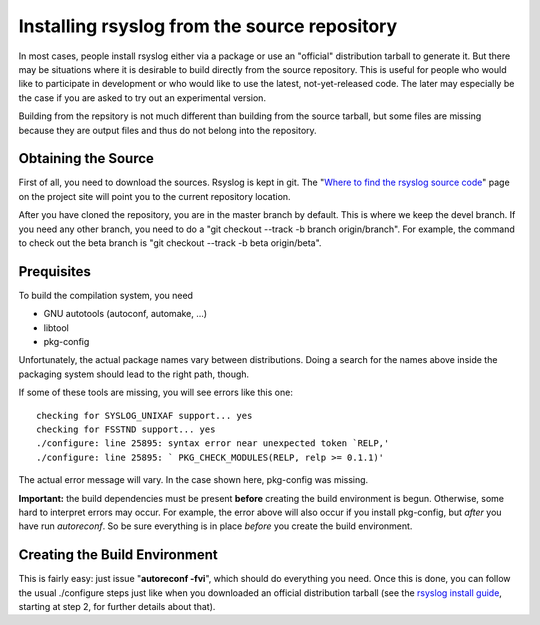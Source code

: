 Installing rsyslog from the source repository
=============================================

In most cases, people install rsyslog either via a package or use an
"official" distribution tarball to generate it. But there may be
situations where it is desirable to build directly from the source
repository. This is useful for people who would like to participate in
development or who would like to use the latest, not-yet-released code.
The later may especially be the case if you are asked to try out an
experimental version.

Building from the repsitory is not much different than building from the
source tarball, but some files are missing because they are output files
and thus do not belong into the repository.

Obtaining the Source
--------------------

First of all, you need to download the sources. Rsyslog is kept in git.
The "`Where to find the rsyslog source
code <http://www.rsyslog.com/where-to-find-the-rsyslog-source-code/>`_\ "
page on the project site will point you to the current repository
location.

After you have cloned the repository, you are in the master branch by
default. This is where we keep the devel branch. If you need any other
branch, you need to do a "git checkout --track -b branch origin/branch".
For example, the command to check out the beta branch is "git checkout
--track -b beta origin/beta".

Prequisites
-----------

To build the compilation system, you need

* GNU autotools (autoconf, automake, ...)
* libtool
* pkg-config

Unfortunately, the actual package names vary between distributions. Doing
a search for the names above inside the packaging system should lead to
the right path, though.

If some of these tools are missing, you will see errors like this one:

::

    checking for SYSLOG_UNIXAF support... yes
    checking for FSSTND support... yes
    ./configure: line 25895: syntax error near unexpected token `RELP,'
    ./configure: line 25895: ` PKG_CHECK_MODULES(RELP, relp >= 0.1.1)'

The actual error message will vary. In the case shown here, pkg-config
was missing.

**Important:** the build dependencies must be present **before** creating
the build environment is begun. Otherwise, some hard to interpret errors may
occur. For example, the error above will also occur if you install
pkg-config, but *after* you have run *autoreconf*. So be sure everything
is in place *before* you create the build environment.

Creating the Build Environment
------------------------------

This is fairly easy: just issue "**autoreconf -fvi**\ ", which should do
everything you need. Once this is done, you can follow the usual
./configure steps just like when you downloaded an official distribution
tarball (see the `rsyslog install guide <install.html>`_, starting at
step 2, for further details about that).


